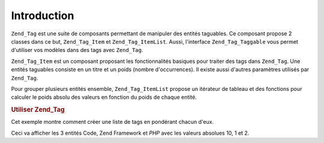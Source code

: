 .. EN-Revision: none
.. _zend.tag.introduction:

Introduction
============

``Zend_Tag`` est une suite de composants permettant de manipuler des entités taguables. Ce composant propose 2
classes dans ce but, ``Zend_Tag_Item`` et ``Zend_Tag_ItemList``. Aussi, l'interface ``Zend_Tag_Taggable`` vous
permet d'utiliser vos modèles dans des tags avec ``Zend_Tag``.

``Zend_Tag_Item`` est un composant proposant les fonctionnalités basiques pour traiter des tags dans ``Zend_Tag``.
Une entités taguables consiste en un titre et un poids (nombre d'occurrences). Il existe aussi d'autres
paramètres utilisés par ``Zend_Tag``.

Pour grouper plusieurs entités ensemble, ``Zend_Tag_ItemList`` propose un itérateur de tableau et des fonctions
pour calculer le poids absolu des valeurs en fonction du poids de chaque entité.

.. _zend.tag.example.using:

.. rubric:: Utiliser Zend_Tag

Cet exemple montre comment créer une liste de tags en pondérant chacun d'eux.

.. code-block:: php
   :linenos:

   // Crée la liste
   $list = new Zend_Tag_ItemList();

   // Ajoute des entités dans la liste
   $list[] = new Zend_Tag_Item(array('title' => 'Code', 'weight' => 50));
   $list[] = new Zend_Tag_Item(array('title' => 'Zend Framework', 'weight' => 1));
   $list[] = new Zend_Tag_Item(array('title' => 'PHP', 'weight' => 5));

   // Valeurs absolues des entités
   $list->spreadWeightValues(array(1, 2, 3, 4, 5, 6, 7, 8, 9, 10));

   // Sortie
   foreach ($list as $item) {
       printf("%s: %d\n", $item->getTitle(), $item->getParam('weightValue'));
   }

Ceci va afficher les 3 entités Code, Zend Framework et *PHP* avec les valeurs absolues 10, 1 et 2.


